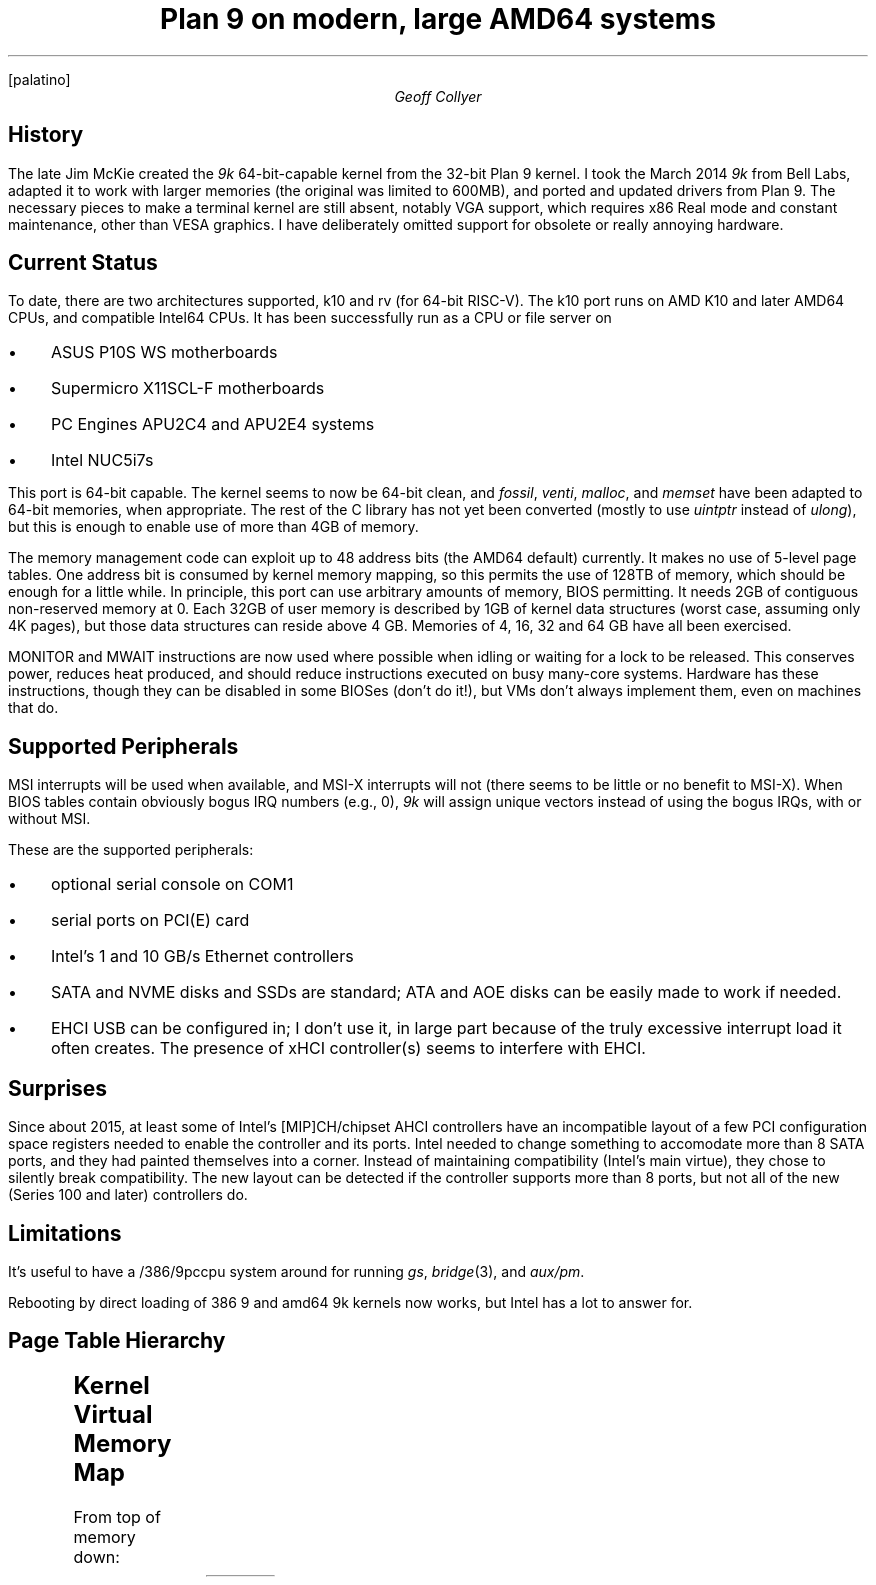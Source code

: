 .nr PS 11
.nr VS 13
.FP palatino
.\" .TM
.TL
Plan 9 on modern, large AMD64 systems
.AU
Geoff Collyer
.
.SH
History
.LP
The late Jim McKie created the
.I 9k
64-bit-capable kernel from the 32-bit Plan 9 kernel.
I took the March 2014
.I 9k
from Bell Labs,
adapted it to work with larger memories
(the original was limited to 600MB),
and
ported and updated drivers from Plan 9.
The necessary pieces to make a terminal kernel are still absent,
notably VGA support, which requires x86 Real mode and constant
maintenance, other than VESA graphics.
I have deliberately omitted support for obsolete or really annoying hardware.
.
.SH
Current Status
.LP
To date, there are two architectures supported,
.CW k10
and
.CW rv
(for 64-bit RISC-V).
The
.CW k10
port runs on AMD K10 and later AMD64 CPUs,
and compatible Intel64 CPUs.
It has been successfully run as a CPU or file server on
.IP • 3
ASUS P10S WS motherboards
.IP •
Supermicro X11SCL-F motherboards
.IP •
PC Engines APU2C4 and APU2E4 systems
.IP •
Intel NUC5i7s
.LP
This port is 64-bit capable.
The kernel seems to now be 64-bit clean,
and
.I fossil ,
.I venti ,
.I malloc ,
and
.I memset
have been adapted to 64-bit memories, when appropriate.
The rest of the C library has not yet been converted
(mostly to use
.I uintptr
instead of
.I ulong ),
but this is enough to enable use of more than 4GB of memory.
.LP
The memory management code can exploit up to
48 address bits (the AMD64 default) currently.
It makes no use of 5-level page tables.
One address bit is consumed by kernel memory mapping,
so this permits the use of 128TB of memory,
which should be enough for a little while.
In principle, this port
can use arbitrary amounts of memory, BIOS permitting.
It needs 2GB of contiguous non-reserved memory at 0.
Each 32GB of user memory is described by 1GB of kernel data structures
(worst case, assuming only 4K pages),
but those data structures can reside above 4 GB.
Memories of 4, 16, 32 and 64 GB have all been exercised.
.LP
MONITOR and MWAIT
instructions are now used where possible when idling
or waiting for a lock to be released.
This conserves power, reduces heat produced, and should reduce
instructions executed on busy many-core systems.
Hardware has these instructions, though they can be disabled in some BIOSes
(don't do it!),
but VMs don't always implement them, even on machines that do.
.
.SH
Supported Peripherals
.LP
MSI interrupts will be used when available,
and MSI-X interrupts will not
(there seems to be little or no benefit to MSI-X).
When BIOS tables contain obviously bogus IRQ numbers (e.g., 0),
.I 9k
will assign unique vectors instead of using the bogus IRQs,
with or without MSI.
.LP
These are the supported peripherals:
.IP • 3
optional serial console on COM1
.IP •
serial ports on PCI(E) card
.IP •
Intel's 1 and 10 GB/s Ethernet controllers
.IP •
SATA and NVME disks and SSDs are standard;
ATA and AOE disks can be easily made to work if needed.
.IP •
EHCI USB can be configured in; I don't use it, in large part
because of the truly excessive interrupt load it often creates.
The presence of xHCI controller(s) seems to interfere with EHCI.
.
.SH
Surprises
.LP
Since about 2015,
at least some of
Intel's [MIP]CH/chipset AHCI controllers
have an incompatible layout of a few PCI configuration space registers
needed to enable the controller and its ports.
Intel needed to change something to accomodate more than 8 SATA ports,
and they had painted themselves into a corner.
Instead of maintaining compatibility (Intel's main virtue),
they chose to silently break compatibility.
The new layout can be detected if the controller supports
more than 8 ports, but not all of the new (Series 100 and later)
controllers do.
.
.SH
Limitations
.LP
It's useful to have a
.CW /386/9pccpu
system around for running
.I gs ,
.I bridge (3),
and
.I aux/pm .
.LP
Rebooting by direct loading of
.CW 386
.CW 9
and
.CW amd64
.CW 9k
kernels now works,
but Intel has a lot to answer for.
.
.SH
Page Table Hierarchy
.LP
.TS
center;
c1 l
n1 l .
size	use and level
_
4K	small page, pte level
2M	large page, pd level
1G	pdp level
512G	pml4 level
256T	pml4 total
.TE
.br
.ne 15
.
.SH
Kernel Virtual Memory Map
.LP
From top of memory down:
.TS
c1fB c1fB c1fB cfB
n1 lf(CW)1 n1 lw(3.75i) .
address	name	size	use
_
-2M	PMAPADDR	2M?	?
-8M	PDMAP	6M?	?
-512M	VMAP	256M
-2G	KSEG0	2G	T{
kernel low memory to -512M above (VMAP),
includes PDMAP in last kernel GB, may include Page structs.
T}
~-513G	KSEG1PML4
-1T	KSEG1	512G	only embedded PML4 & page tables
-128T	KSEG2	-	T{
all non-KSEG0 physical memory above.
Page structs often go here.
T}
-256T	PML4BASE	-	base of PML4, holds entire addr space
_
0	-	128T	user process
.TE

